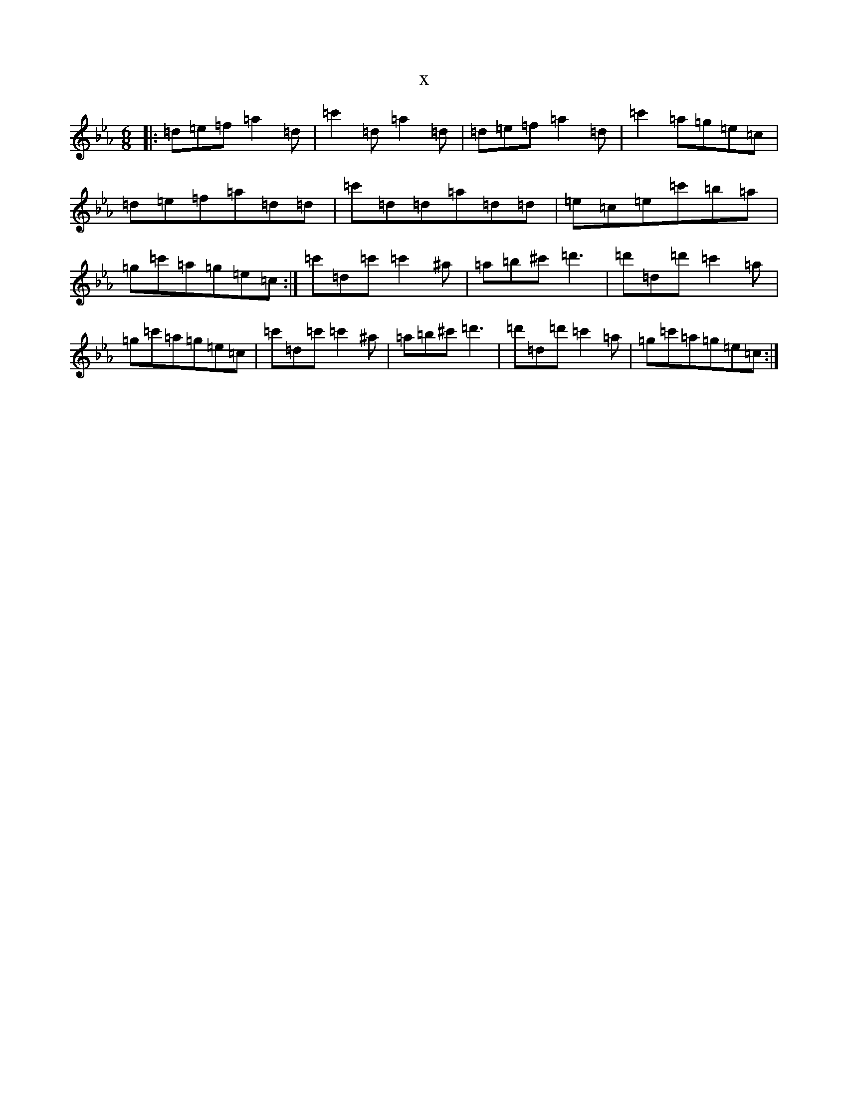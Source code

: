 X:21367
T:x
L:1/8
M:6/8
K: C minor
|:=d=e=f=a2=d|=c'2=d=a2=d|=d=e=f=a2=d|=c'2=a=g=e=c|=d=e=f=a=d=d|=c'=d=d=a=d=d|=e=c=e=c'=b=a|=g=c'=a=g=e=c:|=c'=d=c'=c'2^a|=a=b^c'=d'3|=d'=d=d'=c'2=a|=g=c'=a=g=e=c|=c'=d=c'=c'2^a|=a=b^c'=d'3|=d'=d=d'=c'2=a|=g=c'=a=g=e=c:|